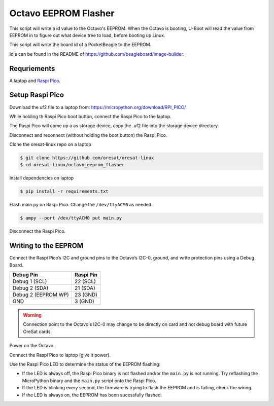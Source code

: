 Octavo EEPROM Flasher
=====================

This script will write a id value to the Octavo's EEPROM. When the Octavo is booting,
U-Boot will read the value from EEPROM in to figure out what device tree to load,
before booting up Linux.

This script will write the board id of a PocketBeagle to the EEPROM.

Id's can be found in the README of https://github.com/beagleboard/image-builder.

Requriements
------------

A laptop and `Raspi Pico`_.

Setup Raspi Pico
----------------

Download the uf2 file to a laptop from: https://micropython.org/download/RPI_PICO/

While holding th Raspi Pico boot button, connect the Raspi Pico to the laptop.

The Raspi Pico will come up a as storage device, copy the .uf2 file into the
storage device directory.

Disconnect and reconnect (without holding the boot button) the Raspi Pico.

Clone the oresat-linux repo on a laptop

.. code-block::

   $ git clone https://github.com/oresat/oresat-linux
   $ cd oresat-linux/octavo_eeprom_flasher

Install dependencies on laptop

.. code-block::

   $ pip install -r requirements.txt

Flash main.py on Raspi Pico. Change the ``/dev/ttyACM0`` as needed.

.. code-block::

   $ ampy --port /dev/ttyACM0 put main.py

Disconnect the Raspi Pico.

Writing to the EEPROM
---------------------

Connect the Raspi Pico’s I2C and ground pins to the Octavo’s I2C-0, ground, and write protection pins
using a Debug Board.

.. table::
   :widths: auto

   =================== =========
   Debug Pin           Raspi Pin
   =================== =========
   Debug 1 (SCL)       22 (SCL)
   Debug 2 (SDA)       21 (SDA)
   Debug 2 (EEPROM WP) 23 (GND)
   GND                 3 (GND)
   =================== =========

.. warning:: Connection point to the Octavo's I2C-0 may change to be directly on card and not
 debug board with future OreSat cards.

.. image:: ../static/oresat_debug_board.jpg

Power on the Octavo.

Connect the Raspi Pico to laptop (give it power).

Use the Raspi Pico LED to determine the status of the EEPROM flashing:

- If the LED is always off, the Raspi Pico binary is not flashed and/or the ``main.py`` is not
  running. Try reflashing the MicroPython binary and the ``main.py`` script onto the Raspi Pico.
- If the LED is blinking every second, the firmware is trying to flash the EEPROM and is failing,
  check the wiring.
- If the LED is always on, the EEPROM has been sucessfully flashed.

.. _Raspi Pico: https://www.raspberrypi.com/documentation/microcontrollers/raspberry-pi-pico.html
